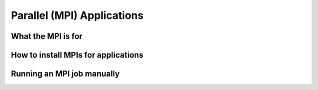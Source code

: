 .. _mpiapps:


Parallel (MPI) Applications
===========================

What the MPI is for
-------------------

How to install MPIs for applications
------------------------------------

Running an MPI job manually
---------------------------

